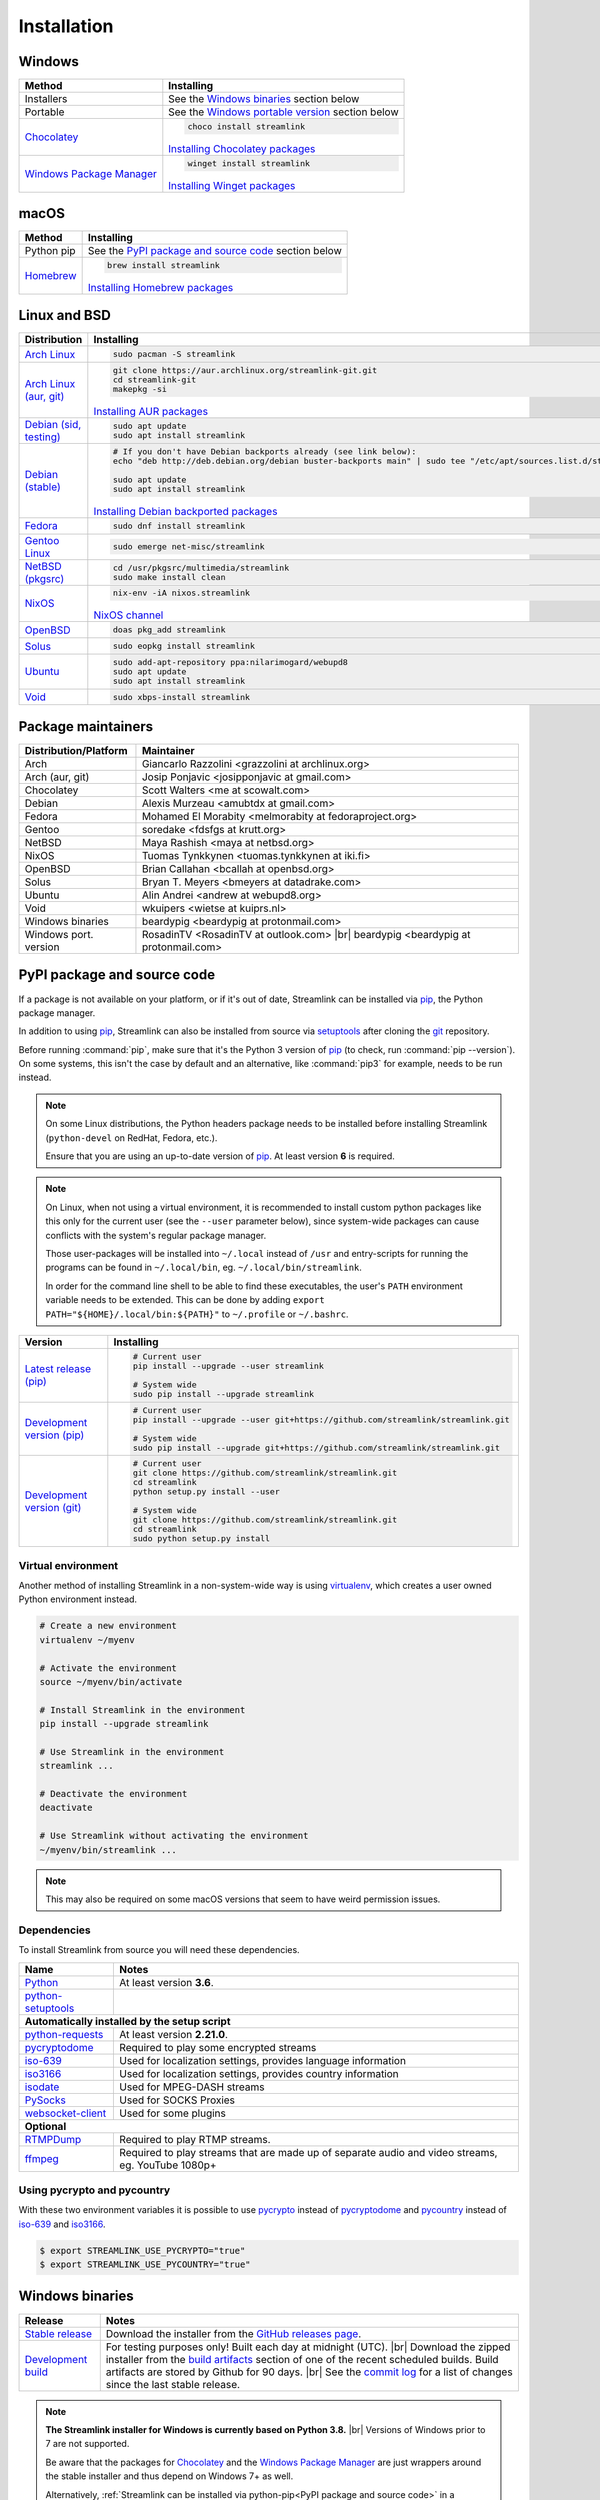 .. _install:

.. |br| raw:: html

  <br />

Installation
============

Windows
-------

.. rst-class:: table-custom-layout

==================================== ===========================================
Method                               Installing
==================================== ===========================================
Installers                           See the `Windows binaries`_ section below

Portable                             See the `Windows portable version`_ section below

`Chocolatey`_                        .. code-block:: bat

                                        choco install streamlink

                                     `Installing Chocolatey packages`_

`Windows Package Manager`_           .. code-block:: bat

                                        winget install streamlink

                                     `Installing Winget packages`_
==================================== ===========================================

.. _Chocolatey: https://chocolatey.org/packages/streamlink

.. _Windows Package Manager: https://github.com/microsoft/winget-pkgs/tree/master/manifests/Streamlink/Streamlink

.. _Installing Chocolatey packages: https://chocolatey.org

.. _Installing Winget packages: https://docs.microsoft.com/en-us/windows/package-manager/

macOS
-----

.. rst-class:: table-custom-layout

==================================== ===========================================
Method                               Installing
==================================== ===========================================
Python pip                           See the `PyPI package and source code`_ section below

`Homebrew`_                          .. code-block:: bash

                                        brew install streamlink

                                     `Installing Homebrew packages`_
==================================== ===========================================

.. _Homebrew: https://github.com/Homebrew/homebrew-core/blob/master/Formula/streamlink.rb
.. _Installing Homebrew packages: https://brew.sh


Linux and BSD
-------------

.. rst-class:: table-custom-layout

==================================== ===========================================
Distribution                         Installing
==================================== ===========================================
`Arch Linux`_                        .. code-block:: bash

                                        sudo pacman -S streamlink

`Arch Linux (aur, git)`_             .. code-block:: bash

                                        git clone https://aur.archlinux.org/streamlink-git.git
                                        cd streamlink-git
                                        makepkg -si

                                     `Installing AUR packages`_

`Debian (sid, testing)`_             .. code-block:: bash

                                        sudo apt update
                                        sudo apt install streamlink

`Debian (stable)`_                   .. code-block:: bash

                                        # If you don't have Debian backports already (see link below):
                                        echo "deb http://deb.debian.org/debian buster-backports main" | sudo tee "/etc/apt/sources.list.d/streamlink.list"

                                        sudo apt update
                                        sudo apt install streamlink

                                     `Installing Debian backported packages`_

`Fedora`_                            .. code-block:: bash

                                        sudo dnf install streamlink

`Gentoo Linux`_                      .. code-block:: bash

                                        sudo emerge net-misc/streamlink

`NetBSD (pkgsrc)`_                   .. code-block:: bash

                                        cd /usr/pkgsrc/multimedia/streamlink
                                        sudo make install clean

`NixOS`_                             .. code-block:: bash

                                        nix-env -iA nixos.streamlink

                                     `NixOS channel`_

`OpenBSD`_                           .. code-block:: bash

                                        doas pkg_add streamlink

`Solus`_                             .. code-block:: bash

                                        sudo eopkg install streamlink

`Ubuntu`_                            .. code-block:: bash

                                        sudo add-apt-repository ppa:nilarimogard/webupd8
                                        sudo apt update
                                        sudo apt install streamlink

`Void`_                              .. code-block:: bash

                                        sudo xbps-install streamlink
==================================== ===========================================

.. _Arch Linux: https://www.archlinux.org/packages/community/any/streamlink/
.. _Arch Linux (aur, git): https://aur.archlinux.org/packages/streamlink-git/
.. _Debian (sid, testing): https://packages.debian.org/unstable/streamlink
.. _Debian (stable): https://packages.debian.org/unstable/streamlink
.. _Fedora: https://apps.fedoraproject.org/packages/python-streamlink
.. _Gentoo Linux: https://packages.gentoo.org/package/net-misc/streamlink
.. _NetBSD (pkgsrc): http://pkgsrc.se/multimedia/streamlink
.. _NixOS: https://github.com/NixOS/nixpkgs/tree/master/pkgs/applications/video/streamlink
.. _OpenBSD: http://openports.se/multimedia/streamlink
.. _Solus: https://dev.solus-project.com/source/streamlink/
.. _Ubuntu: http://ppa.launchpad.net/nilarimogard/webupd8/ubuntu/pool/main/s/streamlink/
.. _Void: https://github.com/void-linux/void-packages/tree/master/srcpkgs/streamlink

.. _Installing AUR packages: https://wiki.archlinux.org/index.php/Arch_User_Repository#Installing_packages
.. _Installing Debian backported packages: https://wiki.debian.org/Backports#Using_the_command_line
.. _NixOS channel: https://search.nixos.org/packages?show=streamlink&query=streamlink


Package maintainers
-------------------

.. rst-class:: table-custom-layout

==================================== ===========================================
Distribution/Platform                Maintainer
==================================== ===========================================
Arch                                 Giancarlo Razzolini <grazzolini at archlinux.org>
Arch (aur, git)                      Josip Ponjavic <josipponjavic at gmail.com>
Chocolatey                           Scott Walters <me at scowalt.com>
Debian                               Alexis Murzeau <amubtdx at gmail.com>
Fedora                               Mohamed El Morabity <melmorabity at fedoraproject.org>
Gentoo                               soredake <fdsfgs at krutt.org>
NetBSD                               Maya Rashish <maya at netbsd.org>
NixOS                                Tuomas Tynkkynen <tuomas.tynkkynen at iki.fi>
OpenBSD                              Brian Callahan <bcallah at openbsd.org>
Solus                                Bryan T. Meyers <bmeyers at datadrake.com>
Ubuntu                               Alin Andrei <andrew at webupd8.org>
Void                                 wkuipers <wietse at kuiprs.nl>
Windows binaries                     beardypig <beardypig at protonmail.com>
Windows port. version                RosadinTV <RosadinTV at outlook.com> |br|
                                     beardypig <beardypig at protonmail.com>
==================================== ===========================================

.. _PyPI package and source code:

PyPI package and source code
----------------------------

If a package is not available on your platform, or if it's out of date,
Streamlink can be installed via `pip`_, the Python package manager.

In addition to using `pip`_, Streamlink can also be installed from source
via `setuptools`_ after cloning the `git`_ repository.

Before running :command:`pip`, make sure that it's the Python 3 version of `pip`_ (to check, run :command:`pip --version`).
On some systems, this isn't the case by default and an alternative, like :command:`pip3` for example, needs to be run instead.

.. note::

    On some Linux distributions, the Python headers package needs to be installed before installing Streamlink
    (``python-devel`` on RedHat, Fedora, etc.).

    Ensure that you are using an up-to-date version of `pip`_. At least version **6** is required.

.. note::

    On Linux, when not using a virtual environment, it is recommended to install custom python packages like this
    only for the current user (see the ``--user`` parameter below), since system-wide packages can cause conflicts with
    the system's regular package manager.

    Those user-packages will be installed into ``~/.local`` instead of ``/usr`` and entry-scripts for
    running the programs can be found in ``~/.local/bin``, eg. ``~/.local/bin/streamlink``.

    In order for the command line shell to be able to find these executables, the user's ``PATH`` environment variable
    needs to be extended. This can be done by adding ``export PATH="${HOME}/.local/bin:${PATH}"``
    to ``~/.profile`` or ``~/.bashrc``.

.. rst-class:: table-custom-layout

==================================== ===========================================
Version                              Installing
==================================== ===========================================
`Latest release (pip)`_              .. code-block:: bash

                                        # Current user
                                        pip install --upgrade --user streamlink

                                        # System wide
                                        sudo pip install --upgrade streamlink

`Development version (pip)`_         .. code-block:: bash

                                        # Current user
                                        pip install --upgrade --user git+https://github.com/streamlink/streamlink.git

                                        # System wide
                                        sudo pip install --upgrade git+https://github.com/streamlink/streamlink.git

`Development version (git)`_         .. code-block:: bash

                                        # Current user
                                        git clone https://github.com/streamlink/streamlink.git
                                        cd streamlink
                                        python setup.py install --user

                                        # System wide
                                        git clone https://github.com/streamlink/streamlink.git
                                        cd streamlink
                                        sudo python setup.py install
==================================== ===========================================

.. _pip: https://pip.readthedocs.org/en/latest/installing.html
.. _setuptools: https://setuptools.readthedocs.io/en/latest/
.. _git: https://git-scm.com/
.. _Latest release (pip): https://pypi.python.org/pypi/streamlink
.. _Latest release (easy_install): https://pypi.python.org/pypi/streamlink
.. _Development version (pip): https://github.com/streamlink/streamlink
.. _Development version (git): https://github.com/streamlink/streamlink

Virtual environment
^^^^^^^^^^^^^^^^^^^

Another method of installing Streamlink in a non-system-wide way is
using `virtualenv`_, which creates a user owned Python environment instead.

.. code-block:: bash

    # Create a new environment
    virtualenv ~/myenv

    # Activate the environment
    source ~/myenv/bin/activate

    # Install Streamlink in the environment
    pip install --upgrade streamlink

    # Use Streamlink in the environment
    streamlink ...

    # Deactivate the environment
    deactivate

    # Use Streamlink without activating the environment
    ~/myenv/bin/streamlink ...

.. note::

    This may also be required on some macOS versions that seem to have weird
    permission issues.

.. _virtualenv: https://virtualenv.readthedocs.io/en/latest/

.. _Dependencies:

Dependencies
^^^^^^^^^^^^

To install Streamlink from source you will need these dependencies.

.. rst-class:: table-custom-layout

==================================== ===========================================
Name                                 Notes
==================================== ===========================================
`Python`_                            At least version **3.6**.
`python-setuptools`_

**Automatically installed by the setup script**
--------------------------------------------------------------------------------
`python-requests`_                   At least version **2.21.0**.
`pycryptodome`_                      Required to play some encrypted streams
`iso-639`_                           Used for localization settings, provides language information
`iso3166`_                           Used for localization settings, provides country information
`isodate`_                           Used for MPEG-DASH streams
`PySocks`_                           Used for SOCKS Proxies
`websocket-client`_                  Used for some plugins

**Optional**
--------------------------------------------------------------------------------
`RTMPDump`_                          Required to play RTMP streams.
`ffmpeg`_                            Required to play streams that are made up of separate
                                     audio and video streams, eg. YouTube 1080p+
==================================== ===========================================

Using pycrypto and pycountry
^^^^^^^^^^^^^^^^^^^^^^^^^^^^

With these two environment variables it is possible to use `pycrypto`_ instead of
`pycryptodome`_ and `pycountry`_ instead of `iso-639`_ and `iso3166`_.

.. code-block:: console

    $ export STREAMLINK_USE_PYCRYPTO="true"
    $ export STREAMLINK_USE_PYCOUNTRY="true"

.. _Python: https://www.python.org/
.. _python-setuptools: https://pypi.org/project/setuptools/
.. _python-requests: http://python-requests.org/
.. _RTMPDump: http://rtmpdump.mplayerhq.hu/
.. _pycountry: https://pypi.org/project/pycountry/
.. _pycrypto: https://www.dlitz.net/software/pycrypto/
.. _pycryptodome: https://pycryptodome.readthedocs.io/en/latest/
.. _ffmpeg: https://www.ffmpeg.org/
.. _iso-639: https://pypi.org/project/iso-639/
.. _iso3166: https://pypi.org/project/iso3166/
.. _isodate: https://pypi.org/project/isodate/
.. _PySocks: https://github.com/Anorov/PySocks
.. _websocket-client: https://pypi.org/project/websocket-client/


Windows binaries
----------------

.. rst-class:: table-custom-layout

==================================== ====================================
Release                              Notes
==================================== ====================================
`Stable release`_                    Download the installer from the `GitHub releases page`_.

`Development build`_                 For testing purposes only! Built each day at midnight (UTC). |br|
                                     Download the zipped installer from the `build artifacts`_ section of one of
                                     the recent scheduled builds. Build artifacts are stored by Github for 90 days. |br|
                                     See the `commit log`_ for a list of changes since the last stable release.
==================================== ====================================

.. note::

    **The Streamlink installer for Windows is currently based on Python 3.8.** |br|
    Versions of Windows prior to 7 are not supported.

    Be aware that the packages for `Chocolatey`_ and the `Windows Package Manager`_ are just wrappers
    around the stable installer and thus depend on Windows 7+ as well.

    Alternatively, :ref:`Streamlink can be installed via python-pip<PyPI package and source code>`
    in a :ref:`compatible<Dependencies>` Python environment.

.. _Stable release:
.. _GitHub releases page: https://github.com/streamlink/streamlink/releases/latest
.. _Development build:
.. _build artifacts: https://github.com/streamlink/streamlink/actions?query=event%3Aschedule+is%3Asuccess+branch%3Amaster
.. _commit log: https://github.com/streamlink/streamlink/commits/master

These installers contain:

- A compiled version of Streamlink that **does not require an existing Python
  installation**
- `RTMPDump`_ for viewing RTMP streams
- `ffmpeg`_ for muxing streams

and perform the following tasks:

- Add Streamlink to the system's list of installed applications. |br|
  An uninstaller will automatically be created during installation.
- Add Streamlink's installation directory to the system's ``PATH`` environment variable. |br|
  This allows the user to run the ``streamlink`` command globally
  from the command prompt or powershell without specifying its directory.

To build the installer on your own, ``NSIS`` and ``pynsist`` need to be installed.


Windows portable version
^^^^^^^^^^^^^^^^^^^^^^^^

.. rst-class:: table-custom-layout

==================================== ===========================================
Maintainer                           Links
==================================== ===========================================
RosadinTV                            `Latest precompiled stable release`__ |br|
                                     `Latest builder`__ |br|
                                     `More info`__

Beardypig                            `Latest precompiled stable release`__ |br|
                                     `Latest builder`__ |br|
                                     `More info`__
==================================== ===========================================

__ https://github.com/streamlink/streamlink-portable/releases/latest
__ https://github.com/streamlink/streamlink-portable/archive/master.zip
__ https://github.com/streamlink/streamlink-portable

__ https://github.com/beardypig/streamlink-portable/releases/latest
__ https://github.com/beardypig/streamlink-portable/archive/master.zip
__ https://github.com/beardypig/streamlink-portable
